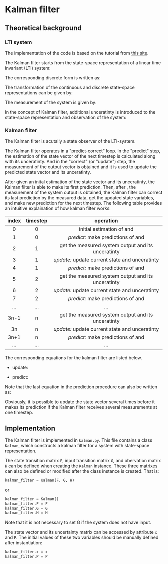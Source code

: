 * Kalman filter
** Theoretical background
*** LTI system
The implementation of the code is based on the tutorial from
[[https://www.kalmanfilter.net][this site]].

The Kalman filter starts from the state-space representation
of a linear time invariant (LTI) system:

[[file:figures/lti-system.png]]

The corresponding discrete form is written as:

[[file:figures/lti-system-discrete.png]]

The transformation of the continuous and discrete
state-space representations can be given by:

[[file:figures/continuous-to-discrete.png]]

The measurement of the system is given by:

[[file:figures/measurement-of-lti-system.png]]


In the concept of Kalman filter, additional unceratinty is
introduced to the state-space representation and observation
of the system:

[[file:figures/lti-system-with-uncertainty.png]]


*** Kalman filter
The Kalman filter is acutally a state observer of the
LTI-system.

The Kalman filter operates in a "predict-correct" loop. In
the "predict" step, the estimation of the state vector of
the next timestep is calculated along with its
unceratinty. And in the "correct" (or "update") step, the
measurement of the output vector is obtained and it is used
to update the predicted state vector and its unceratinty.

After given an inital estimation of the state vector and its
unceratinty, the Kalman filter is able to make its first
prediction. Then, after [[file:figures/dt.png]], the measurement
of the system output is obtained, the Kalman filter can
correct its last prediction by the measured data, get the
updated state variables, and make new prediction for the
next timestep. The following table provides an intuitive
explaination of how kalman filter works:

|  <c>  |   <c>    |                                            <c>                                             |
| index | timestep |                                         operation                                          |
|-------+----------+--------------------------------------------------------------------------------------------|
|   0   |    0     |            initial estimation of [[file:figures/x00.png]] and [[file:figures/P00.png]]             |
|   1   |    0     |         /predict:/ make predictions of [[file:figures/x10.png]] and [[file:figures/P10.png]]         |
|-------+----------+--------------------------------------------------------------------------------------------|
|   2   |    1     | get the measured system output [[file:figures/z1.png]] and its unceratinty [[file:figures/R1.png]] |
|   3   |    1     |   /update:/ update current state [[file:figures/x11.png]] and unceratinty [[file:figures/P11.png]]   |
|   4   |    1     |         /predict:/ make predictions of [[file:figures/x21.png]] and [[file:figures/P21.png]]         |
|-------+----------+--------------------------------------------------------------------------------------------|
|   5   |    2     | get the measured system output [[file:figures/z2.png]] and its unceratinty [[file:figures/R2.png]] |
|   6   |    2     |   /update:/ update current state [[file:figures/x22.png]] and unceratinty [[file:figures/P22.png]]   |
|   7   |    2     |         /predict:/ make predictions of [[file:figures/x32.png]] and [[file:figures/P32.png]]         |
|-------+----------+--------------------------------------------------------------------------------------------|
|  ...  |   ...    |                                            ...                                             |
|-------+----------+--------------------------------------------------------------------------------------------|
| 3n-1  |    n     | get the measured system output [[file:figures/zn.png]] and its unceratinty [[file:figures/Rn.png]] |
|  3n   |    n     |   /update:/ update current state [[file:figures/xnn.png]] and unceratinty [[file:figures/Pnn.png]]   |
| 3n+1  |    n     |       /predict:/ make predictions of [[file:figures/xnp1n.png]] and [[file:figures/Pnp1n.png]]       |
|-------+----------+--------------------------------------------------------------------------------------------|
|  ...  |   ...    |                                            ...                                             |


The corresponding equations for the kalman filter are listed
below.

- update:

[[file:figures/update.png]]

- predict:

[[file:figures/predict.png]]

Note that the last equation in the prediction procedure can
also be written as:
[[file:figures/simplified-corvariance-update.png]]

Obviously, it is possible to update the state vector several
times before it makes its prediction if the Kalman filter
receives several measurements at one timestep.

** Implementation

The Kalman filter is implemented in ~kalman.py~. This file
contains a class ~Kalman~, which constructs a kalman filter
for a system with state-space representation.

The state transition matrix ~F~, input transition matrix ~G~,
and obervation matrix ~H~ can be defined when creating the
~Kalman~ instance. These three matrixes can also be defined or
modified after the class instance is created. That is:
#+begin_src python
  kalman_filter = Kalman(F, G, H)
#+end_src
or
#+begin_src python
        kalman_filter = Kalman()
        kalman_filter.F = F
        kalman_filter.G = G
        kalman_filter.H = H
#+end_src
Note that it is not necessary to set G if the system does
not have input.
        
The state vector and its uncertainty matrix can be accessed
by attribute ~x~ and ~P~. The initial values of these two
variables should be manually defined after instantiation:
#+begin_src python
  kalman_filter.x = x
  kalman_filter.P = P
#+end_src
